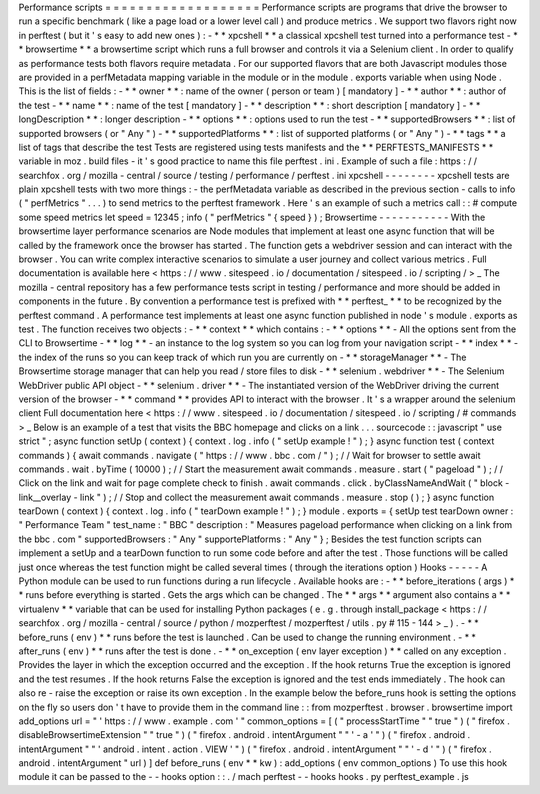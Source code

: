 Performance
scripts
=
=
=
=
=
=
=
=
=
=
=
=
=
=
=
=
=
=
=
Performance
scripts
are
programs
that
drive
the
browser
to
run
a
specific
benchmark
(
like
a
page
load
or
a
lower
level
call
)
and
produce
metrics
.
We
support
two
flavors
right
now
in
perftest
(
but
it
'
s
easy
to
add
new
ones
)
:
-
*
*
xpcshell
*
*
a
classical
xpcshell
test
turned
into
a
performance
test
-
*
*
browsertime
*
*
a
browsertime
script
which
runs
a
full
browser
and
controls
it
via
a
Selenium
client
.
In
order
to
qualify
as
performance
tests
both
flavors
require
metadata
.
For
our
supported
flavors
that
are
both
Javascript
modules
those
are
provided
in
a
perfMetadata
mapping
variable
in
the
module
or
in
the
module
.
exports
variable
when
using
Node
.
This
is
the
list
of
fields
:
-
*
*
owner
*
*
:
name
of
the
owner
(
person
or
team
)
[
mandatory
]
-
*
*
author
*
*
:
author
of
the
test
-
*
*
name
*
*
:
name
of
the
test
[
mandatory
]
-
*
*
description
*
*
:
short
description
[
mandatory
]
-
*
*
longDescription
*
*
:
longer
description
-
*
*
options
*
*
:
options
used
to
run
the
test
-
*
*
supportedBrowsers
*
*
:
list
of
supported
browsers
(
or
"
Any
"
)
-
*
*
supportedPlatforms
*
*
:
list
of
supported
platforms
(
or
"
Any
"
)
-
*
*
tags
*
*
a
list
of
tags
that
describe
the
test
Tests
are
registered
using
tests
manifests
and
the
*
*
PERFTESTS_MANIFESTS
*
*
variable
in
moz
.
build
files
-
it
'
s
good
practice
to
name
this
file
perftest
.
ini
.
Example
of
such
a
file
:
https
:
/
/
searchfox
.
org
/
mozilla
-
central
/
source
/
testing
/
performance
/
perftest
.
ini
xpcshell
-
-
-
-
-
-
-
-
xpcshell
tests
are
plain
xpcshell
tests
with
two
more
things
:
-
the
perfMetadata
variable
as
described
in
the
previous
section
-
calls
to
info
(
"
perfMetrics
"
.
.
.
)
to
send
metrics
to
the
perftest
framework
.
Here
'
s
an
example
of
such
a
metrics
call
:
:
#
compute
some
speed
metrics
let
speed
=
12345
;
info
(
"
perfMetrics
"
{
speed
}
)
;
Browsertime
-
-
-
-
-
-
-
-
-
-
-
With
the
browsertime
layer
performance
scenarios
are
Node
modules
that
implement
at
least
one
async
function
that
will
be
called
by
the
framework
once
the
browser
has
started
.
The
function
gets
a
webdriver
session
and
can
interact
with
the
browser
.
You
can
write
complex
interactive
scenarios
to
simulate
a
user
journey
and
collect
various
metrics
.
Full
documentation
is
available
here
<
https
:
/
/
www
.
sitespeed
.
io
/
documentation
/
sitespeed
.
io
/
scripting
/
>
_
The
mozilla
-
central
repository
has
a
few
performance
tests
script
in
testing
/
performance
and
more
should
be
added
in
components
in
the
future
.
By
convention
a
performance
test
is
prefixed
with
*
*
perftest_
*
*
to
be
recognized
by
the
perftest
command
.
A
performance
test
implements
at
least
one
async
function
published
in
node
'
s
module
.
exports
as
test
.
The
function
receives
two
objects
:
-
*
*
context
*
*
which
contains
:
-
*
*
options
*
*
-
All
the
options
sent
from
the
CLI
to
Browsertime
-
*
*
log
*
*
-
an
instance
to
the
log
system
so
you
can
log
from
your
navigation
script
-
*
*
index
*
*
-
the
index
of
the
runs
so
you
can
keep
track
of
which
run
you
are
currently
on
-
*
*
storageManager
*
*
-
The
Browsertime
storage
manager
that
can
help
you
read
/
store
files
to
disk
-
*
*
selenium
.
webdriver
*
*
-
The
Selenium
WebDriver
public
API
object
-
*
*
selenium
.
driver
*
*
-
The
instantiated
version
of
the
WebDriver
driving
the
current
version
of
the
browser
-
*
*
command
*
*
provides
API
to
interact
with
the
browser
.
It
'
s
a
wrapper
around
the
selenium
client
Full
documentation
here
<
https
:
/
/
www
.
sitespeed
.
io
/
documentation
/
sitespeed
.
io
/
scripting
/
#
commands
>
_
Below
is
an
example
of
a
test
that
visits
the
BBC
homepage
and
clicks
on
a
link
.
.
.
sourcecode
:
:
javascript
"
use
strict
"
;
async
function
setUp
(
context
)
{
context
.
log
.
info
(
"
setUp
example
!
"
)
;
}
async
function
test
(
context
commands
)
{
await
commands
.
navigate
(
"
https
:
/
/
www
.
bbc
.
com
/
"
)
;
/
/
Wait
for
browser
to
settle
await
commands
.
wait
.
byTime
(
10000
)
;
/
/
Start
the
measurement
await
commands
.
measure
.
start
(
"
pageload
"
)
;
/
/
Click
on
the
link
and
wait
for
page
complete
check
to
finish
.
await
commands
.
click
.
byClassNameAndWait
(
"
block
-
link__overlay
-
link
"
)
;
/
/
Stop
and
collect
the
measurement
await
commands
.
measure
.
stop
(
)
;
}
async
function
tearDown
(
context
)
{
context
.
log
.
info
(
"
tearDown
example
!
"
)
;
}
module
.
exports
=
{
setUp
test
tearDown
owner
:
"
Performance
Team
"
test_name
:
"
BBC
"
description
:
"
Measures
pageload
performance
when
clicking
on
a
link
from
the
bbc
.
com
"
supportedBrowsers
:
"
Any
"
supportePlatforms
:
"
Any
"
}
;
Besides
the
test
function
scripts
can
implement
a
setUp
and
a
tearDown
function
to
run
some
code
before
and
after
the
test
.
Those
functions
will
be
called
just
once
whereas
the
test
function
might
be
called
several
times
(
through
the
iterations
option
)
Hooks
-
-
-
-
-
A
Python
module
can
be
used
to
run
functions
during
a
run
lifecycle
.
Available
hooks
are
:
-
*
*
before_iterations
(
args
)
*
*
runs
before
everything
is
started
.
Gets
the
args
which
can
be
changed
.
The
*
*
args
*
*
argument
also
contains
a
*
*
virtualenv
*
*
variable
that
can
be
used
for
installing
Python
packages
(
e
.
g
.
through
install_package
<
https
:
/
/
searchfox
.
org
/
mozilla
-
central
/
source
/
python
/
mozperftest
/
mozperftest
/
utils
.
py
#
115
-
144
>
_
)
.
-
*
*
before_runs
(
env
)
*
*
runs
before
the
test
is
launched
.
Can
be
used
to
change
the
running
environment
.
-
*
*
after_runs
(
env
)
*
*
runs
after
the
test
is
done
.
-
*
*
on_exception
(
env
layer
exception
)
*
*
called
on
any
exception
.
Provides
the
layer
in
which
the
exception
occurred
and
the
exception
.
If
the
hook
returns
True
the
exception
is
ignored
and
the
test
resumes
.
If
the
hook
returns
False
the
exception
is
ignored
and
the
test
ends
immediately
.
The
hook
can
also
re
-
raise
the
exception
or
raise
its
own
exception
.
In
the
example
below
the
before_runs
hook
is
setting
the
options
on
the
fly
so
users
don
'
t
have
to
provide
them
in
the
command
line
:
:
from
mozperftest
.
browser
.
browsertime
import
add_options
url
=
"
'
https
:
/
/
www
.
example
.
com
'
"
common_options
=
[
(
"
processStartTime
"
"
true
"
)
(
"
firefox
.
disableBrowsertimeExtension
"
"
true
"
)
(
"
firefox
.
android
.
intentArgument
"
"
'
-
a
'
"
)
(
"
firefox
.
android
.
intentArgument
"
"
'
android
.
intent
.
action
.
VIEW
'
"
)
(
"
firefox
.
android
.
intentArgument
"
"
'
-
d
'
"
)
(
"
firefox
.
android
.
intentArgument
"
url
)
]
def
before_runs
(
env
*
*
kw
)
:
add_options
(
env
common_options
)
To
use
this
hook
module
it
can
be
passed
to
the
-
-
hooks
option
:
:
.
/
mach
perftest
-
-
hooks
hooks
.
py
perftest_example
.
js
